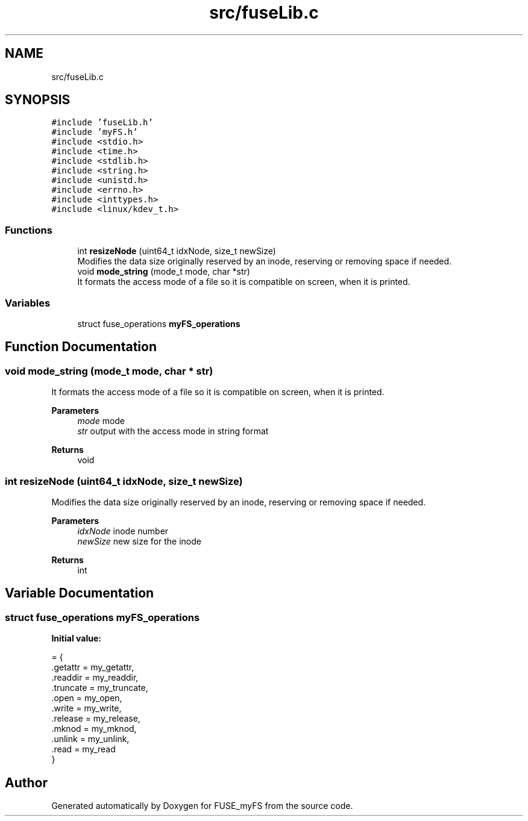 .TH "src/fuseLib.c" 3 "Fri Nov 5 2021" "Version 1.0" "FUSE_myFS" \" -*- nroff -*-
.ad l
.nh
.SH NAME
src/fuseLib.c
.SH SYNOPSIS
.br
.PP
\fC#include 'fuseLib\&.h'\fP
.br
\fC#include 'myFS\&.h'\fP
.br
\fC#include <stdio\&.h>\fP
.br
\fC#include <time\&.h>\fP
.br
\fC#include <stdlib\&.h>\fP
.br
\fC#include <string\&.h>\fP
.br
\fC#include <unistd\&.h>\fP
.br
\fC#include <errno\&.h>\fP
.br
\fC#include <inttypes\&.h>\fP
.br
\fC#include <linux/kdev_t\&.h>\fP
.br

.SS "Functions"

.in +1c
.ti -1c
.RI "int \fBresizeNode\fP (uint64_t idxNode, size_t newSize)"
.br
.RI "Modifies the data size originally reserved by an inode, reserving or removing space if needed\&. "
.ti -1c
.RI "void \fBmode_string\fP (mode_t mode, char *str)"
.br
.RI "It formats the access mode of a file so it is compatible on screen, when it is printed\&. "
.in -1c
.SS "Variables"

.in +1c
.ti -1c
.RI "struct fuse_operations \fBmyFS_operations\fP"
.br
.in -1c
.SH "Function Documentation"
.PP 
.SS "void mode_string (mode_t mode, char * str)"

.PP
It formats the access mode of a file so it is compatible on screen, when it is printed\&. 
.PP
\fBParameters\fP
.RS 4
\fImode\fP mode 
.br
\fIstr\fP output with the access mode in string format 
.RE
.PP
\fBReturns\fP
.RS 4
void 
.RE
.PP

.SS "int resizeNode (uint64_t idxNode, size_t newSize)"

.PP
Modifies the data size originally reserved by an inode, reserving or removing space if needed\&. 
.PP
\fBParameters\fP
.RS 4
\fIidxNode\fP inode number 
.br
\fInewSize\fP new size for the inode 
.RE
.PP
\fBReturns\fP
.RS 4
int 
.RE
.PP

.SH "Variable Documentation"
.PP 
.SS "struct fuse_operations myFS_operations"
\fBInitial value:\fP
.PP
.nf
= {
    \&.getattr = my_getattr,                   
    \&.readdir = my_readdir,                   
    \&.truncate    = my_truncate,                  
    \&.open        = my_open,                      
    \&.write       = my_write,                     
    \&.release = my_release,                   
    \&.mknod       = my_mknod,                     
    \&.unlink     = my_unlink,                    
    \&.read       = my_read                      
}
.fi
.SH "Author"
.PP 
Generated automatically by Doxygen for FUSE_myFS from the source code\&.

